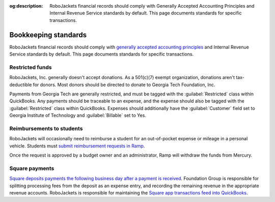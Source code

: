 :og:description: RoboJackets financial records should comply with Generally Accepted Accounting Principles and Internal Revenue Service standards by default. This page documents standards for specific transactions.

Bookkeeping standards
=====================

.. vale Google.Parens = NO
.. vale Google.Passive = NO
.. vale Google.Will = NO
.. vale proselint.Typography = NO
.. vale write-good.E-Prime = NO
.. vale write-good.Passive = NO
.. vale write-good.TooWordy = NO

RoboJackets financial records should comply with `generally accepted accounting principles <https://asc.fasb.org>`_ and Internal Revenue Service standards by default.
This page documents standards for specific transactions.

Restricted funds
----------------

RoboJackets, Inc. generally doesn't accept donations.
As a 501(c)(7) exempt organization, donations aren't tax-deductible for donors.
Most donors should be directed to donate to Georgia Tech Foundation, Inc.

Payments from Georgia Tech are generally restricted, and must be tagged with the :guilabel:`Restricted` class within QuickBooks.
Any payments should be traceable to an expense, and the expense should also be tagged with the :guilabel:`Restricted` class within QuickBooks.
Expenses should additionally have the :guilabel:`Customer` field set to Georgia Institute of Technology and :guilabel:`Billable` set to Yes.

Reimbursements to students
--------------------------

RoboJackets will occasionally need to reimburse a student for an out-of-pocket expense or mileage in a personal vehicle.
Students must `submit reimbursement requests in Ramp <https://support.ramp.com/hc/en-us/articles/4417618448403-Submitting-reimbursements>`_.

Once the request is approved by a budget owner and an administrator, Ramp will withdraw the funds from Mercury.

Square payments
---------------

.. vale Google.We = NO

`Square deposits payments the following business day after a payment is received <https://squareup.com/help/us/en/article/3807-deposit-options-with-square>`_.
Foundation Group is responsible for splitting processing fees from the deposit as an expense entry, and recording the remaining revenue in the appropriate revenue accounts.
RoboJackets is responsible for maintaining the `Square app transactions feed into QuickBooks <https://squareup.com/help/us/en/article/5180-intuit-quickbooks-and-square>`_.
